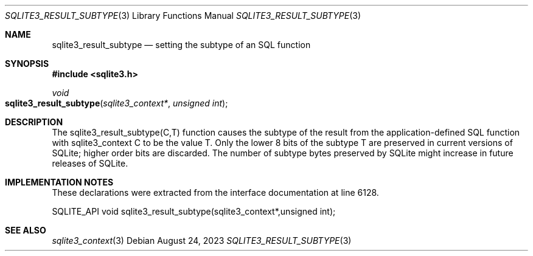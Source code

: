 .Dd August 24, 2023
.Dt SQLITE3_RESULT_SUBTYPE 3
.Os
.Sh NAME
.Nm sqlite3_result_subtype
.Nd setting the subtype of an SQL function
.Sh SYNOPSIS
.In sqlite3.h
.Ft void
.Fo sqlite3_result_subtype
.Fa "sqlite3_context*"
.Fa "unsigned int"
.Fc
.Sh DESCRIPTION
The sqlite3_result_subtype(C,T) function causes the subtype of the
result from the application-defined SQL function
with sqlite3_context C to be the value T.
Only the lower 8 bits of the subtype T are preserved in current versions
of SQLite; higher order bits are discarded.
The number of subtype bytes preserved by SQLite might increase in future
releases of SQLite.
.Sh IMPLEMENTATION NOTES
These declarations were extracted from the
interface documentation at line 6128.
.Bd -literal
SQLITE_API void sqlite3_result_subtype(sqlite3_context*,unsigned int);
.Ed
.Sh SEE ALSO
.Xr sqlite3_context 3
